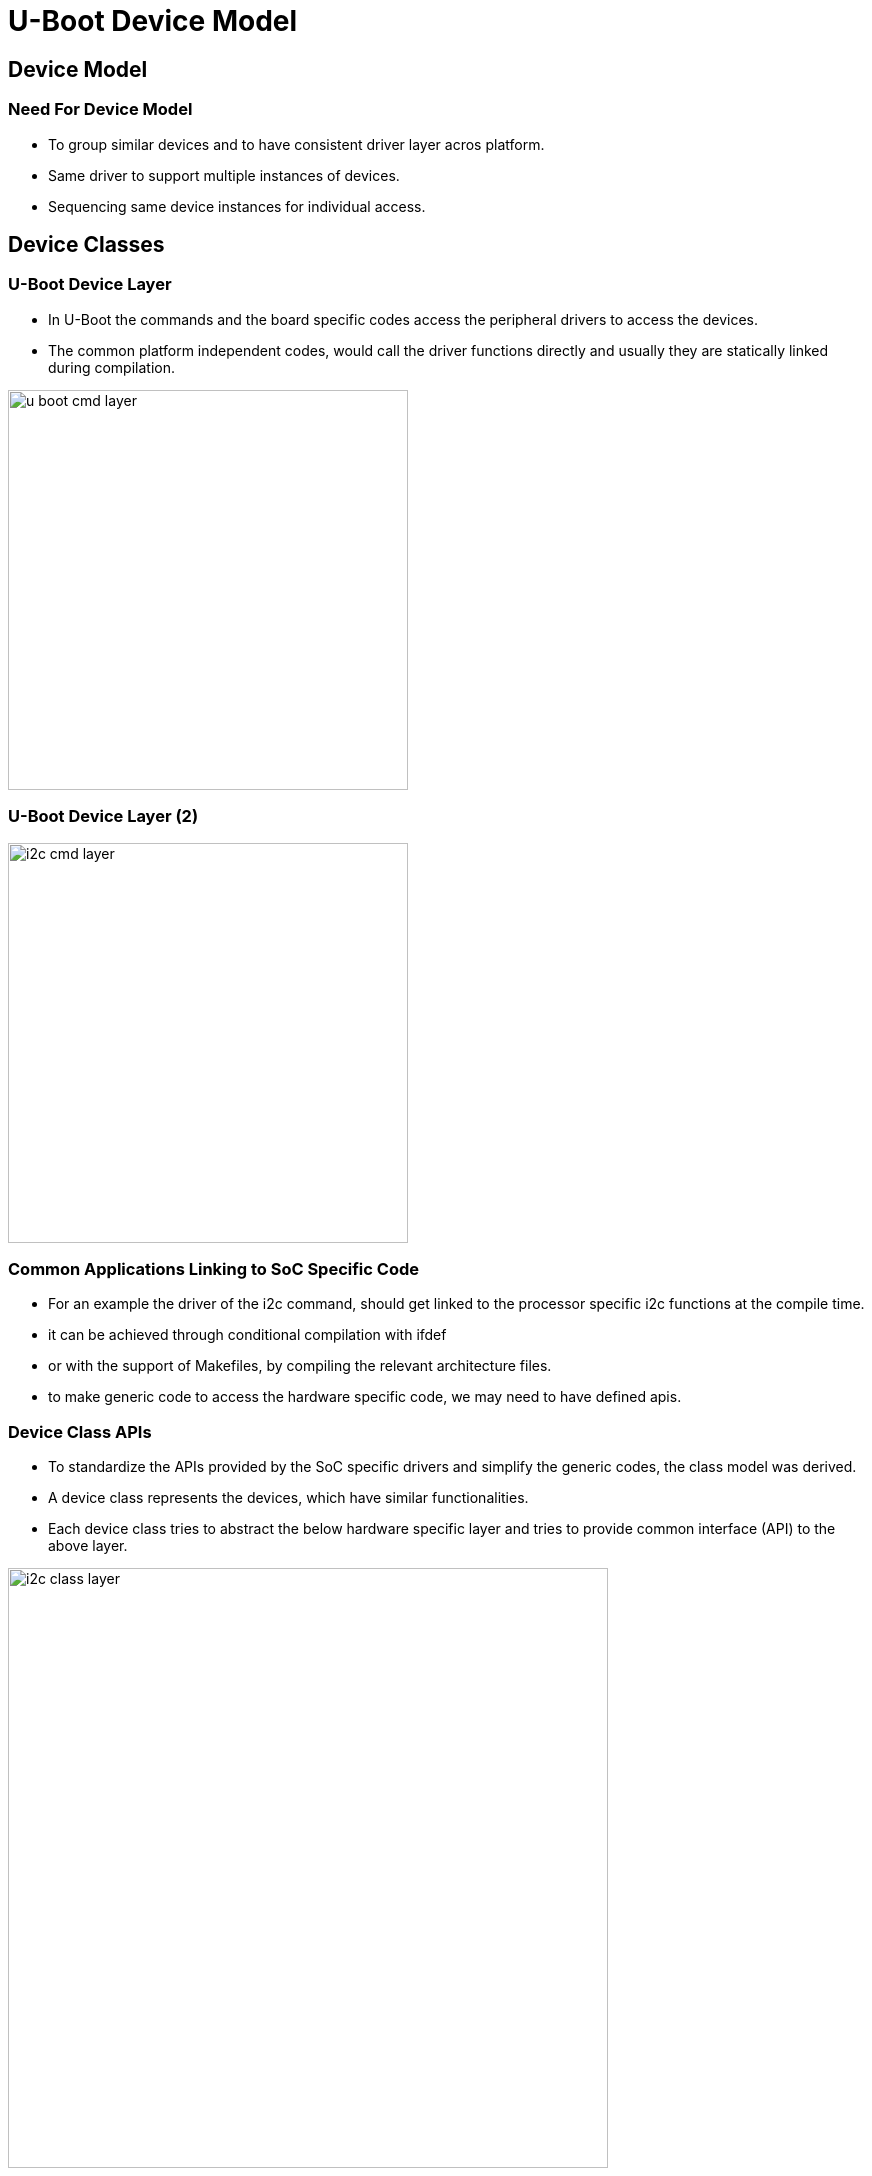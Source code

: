= U-Boot Device Model

== Device Model

=== Need For Device Model 

 * To group similar devices and to have consistent driver layer acros
   platform.

 * Same driver to support multiple instances of devices.

 * Sequencing same device instances for individual access.

== Device Classes

=== U-Boot Device Layer

* In U-Boot the commands and the board specific codes access the
  peripheral drivers to access the devices.

* The common platform independent codes, would call the driver
  functions directly and usually they are statically linked during
  compilation.

image::figures/u-boot-cmd-layer.png[width=400,align="center"]

=== U-Boot Device Layer (2)

image::figures/i2c-cmd-layer.png[width=400,align="center"]

=== Common Applications Linking to SoC Specific Code 

* For an example the driver of the i2c command, should get linked to
  the processor specific i2c functions at the compile time.

* it can be achieved through conditional compilation with ifdef 

* or with the support of Makefiles, by compiling the relevant
  architecture files.

* to make generic code to access the hardware specific code, we may
  need to have defined apis.

=== Device Class APIs 

* To standardize the APIs provided by the SoC specific drivers and
  simplify the generic codes, the class model was derived.

* A device class represents the devices, which have similar
  functionalities.

* Each device class tries to abstract the below hardware specific
  layer and tries to provide common interface (API) to the above
  layer.

image::figures/i2c-class-layer.png[width=600, align="center"]

=== Classes in U-Boot

For common interfaces the class drivers are available in U-Boot.

* i2c 
* spi
* adc
* rtc
* gpio
* pinmux
* serial
* timer

* if any SoC to be added they may need to define the apis required by
  the device class.

== Device Model

=== Pre Enumerated Devices

 * The CPU's system bus is a pre-enumerated bus, means the controllers
   are allocated with their base address during their production
   itself.

 * Since the bus is non discoverable bus, we cannot probe the
   addresses of the controller from the processor.

 * The memory map of the SoC would be available in datasheet and this
   memory map has to be known to the drivers.

 * Drivers developed for these busses, had hardcoded the controller's
   addresses.

=== SoC Derivatives 

 * In a SoC evolution, there were numerous SoCs designed with slighter
   variation.
 
 * The same peripherals controllers might be used in different SOCs of
   same family. Ex:PXA25x, PXA27X

 * Since the peripheral controllers are, built as HW libraries and
   reused in several processors and usually called as IPs.

 * There also scenarios where same peripheral controllers IP are
   shared across differerent SOC vendors. Ex: DWC USB 3.0 Controller

  * Where there is change only in the resources like base address, irq
    no and dma channel, but not in the register sequence.

=== Compile Time Device Mapping

  * In the drivers which are common for different CPUs, different
    resource information were handled with `ifdef` ladders.

  * And the drivers were mapped to particular resources at compile
    time.

=== Platform Agnostic Drivers 

  * But this platform specific drivers would be less flexible to
    support multiple SoCs.

  * If the drivers has these platform specific resources embedded into
    it, then it cannot be a platform agnostic driver.

  * To develop a platform agnostic driver, the portions other than
    register manipulation, need to be moved out of the driver.

  * So that driver becomes platform agnostic and can be mapped to
    devices at runtime, rather than at compile time.

=== Device Model 

  * In U-Boot the platform related information are moved out of driver
    and it is represented as `device` and provided with a unique
    string as a name to identify themselves.

  * The `device` would represent the driver informations like `Memory
    Regions` of the controller, `IRQ Nos` designated in the particular
    platform.

  * The core logic which manipulates the registers is represented as
    `driver` and they are added to the special linker section for
    `drivers` using linker list technique.

  * Drivers are mapped to the devices that they support using by
    matching the unique string.

=== U-Boot Devices

  * U-Boot devices represent the driver information.

  * devices are provided with a unique string, to identify themselves.

  * devices are added to the special linker section for `driver_info`
    using linker list.
----
static struct atmel_serial_platdata at91sam9260_serial_plat = {
        .base_addr = ATMEL_BASE_DBGU,
};

U_BOOT_DEVICE(at91sam9260_serial) = {
        .name   = "serial_atmel",
        .platdata = &at91sam9260_serial_plat,
};
----

=== U-Boot Driver

 * The U-Boot driver defines itself with unique name for matching,
   UCLASS type and the callbacks for the UClass.

----
static const struct dm_serial_ops atmel_serial_ops = {
        .putc = atmel_serial_putc,
        .pending = atmel_serial_pending,
        .getc = atmel_serial_getc,
        .setbrg = atmel_serial_setbrg,
};

U_BOOT_DRIVER(serial_atmel) = {
        .name   = "serial_atmel",
        .id     = UCLASS_SERIAL,
        .ops    = &atmel_serial_ops,
};

---- 

=== U-Class Core

  * The driver model core matches the device and the driver using the
    unique string.

  * The role of the U-Class driver is match and instantiate multiple
    devices to the same driver by sequence them uniquely.

  * For example if there exist two I2C controllers in a SOC, each I2C
    controller is treated as separate devices and they are mapped to
    drivers and assigned unique bus number by U-Class core.

=== Device Tree for U-Boot Devices 

  * Instead of representing the U-Boot devices in a code, it can be
    moved out of code to the device tree.

  * In U-Boot startup code the device tree is parsed and the U-Boot
    devices are added to a list.
 
  * Now it is possible that U-Boot has only platform agnostic
    drivers, which can be bound to the device dynamically at runtime.

  * Device tree is a text based data store representation in a tree
    format.

=== Sample Device Tree for UART

----
serial@fffff200 {
  compatible = "atmel,at91sam9260-dbgu" ;
                reg = <0xfffff200 0x200>;

};
----